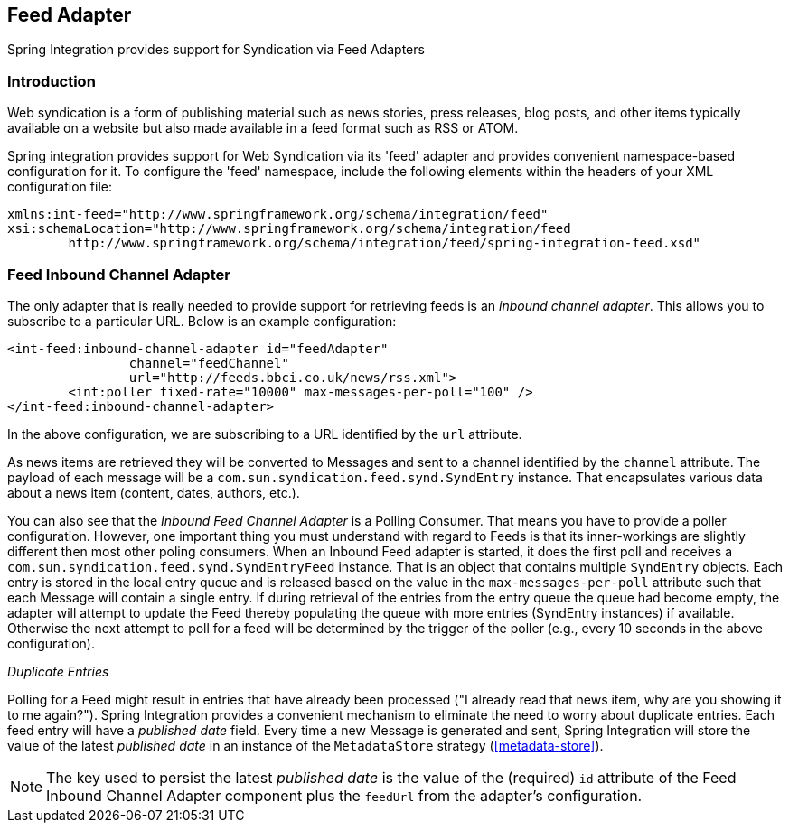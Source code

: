 [[feed]]
== Feed Adapter

Spring Integration provides support for Syndication via Feed Adapters

[[feed-intro]]
=== Introduction

Web syndication is a form of publishing material such as news stories, press releases, blog posts, and other items typically available on a website but also made available in a feed format such as RSS or ATOM.

Spring integration provides support for Web Syndication via its 'feed' adapter and provides convenient namespace-based configuration for it.
To configure the 'feed' namespace, include the following elements within the headers of your XML configuration file:
[source,xml]
----
xmlns:int-feed="http://www.springframework.org/schema/integration/feed"
xsi:schemaLocation="http://www.springframework.org/schema/integration/feed
	http://www.springframework.org/schema/integration/feed/spring-integration-feed.xsd"
----

[[feed-inbound-channel-adapter]]
=== Feed Inbound Channel Adapter

The only adapter that is really needed to provide support for retrieving feeds is an _inbound channel adapter_.
This allows you to subscribe to a particular URL.
Below is an example configuration:
[source,xml]
----
<int-feed:inbound-channel-adapter id="feedAdapter"
		channel="feedChannel"
		url="http://feeds.bbci.co.uk/news/rss.xml">
	<int:poller fixed-rate="10000" max-messages-per-poll="100" />
</int-feed:inbound-channel-adapter>
----

In the above configuration, we are subscribing to a URL identified by the `url` attribute.

As news items are retrieved they will be converted to Messages and sent to a channel identified by the `channel` attribute.
The payload of each message will be a `com.sun.syndication.feed.synd.SyndEntry` instance.
That encapsulates various data about a news item (content, dates, authors, etc.).

You can also see that the _Inbound Feed Channel Adapter_ is a Polling Consumer.
That means you have to provide a poller configuration.
However, one important thing you must understand with regard to Feeds is that its inner-workings are slightly different then most other poling consumers.
When an Inbound Feed adapter is started, it does the first poll and receives a `com.sun.syndication.feed.synd.SyndEntryFeed` instance.
That is an object that contains multiple `SyndEntry` objects.
Each entry is stored in the local entry queue and is released based on the value in the `max-messages-per-poll` attribute such that each Message will contain a single entry.
If during retrieval of the entries from the entry queue the queue had become empty, the adapter will attempt to update the Feed thereby populating the queue with more entries (SyndEntry instances) if available.
Otherwise the next attempt to poll for a feed will be determined by the trigger of the poller (e.g., every 10 seconds in the above configuration).

_Duplicate Entries_

Polling for a Feed might result in entries that have already been processed ("I already read that news item, why are you showing it to me again?").
Spring Integration provides a convenient mechanism to eliminate the need to worry about duplicate entries.
Each feed entry will have a _published date_ field.
Every time a new Message is generated and sent, Spring Integration will store the value of the latest _published date_ in an instance of the `MetadataStore` strategy (<<metadata-store>>).

NOTE: The key used to persist the latest _published date_ is the value of the (required) `id` attribute of the Feed Inbound Channel Adapter component plus the `feedUrl` from the adapter's configuration.
